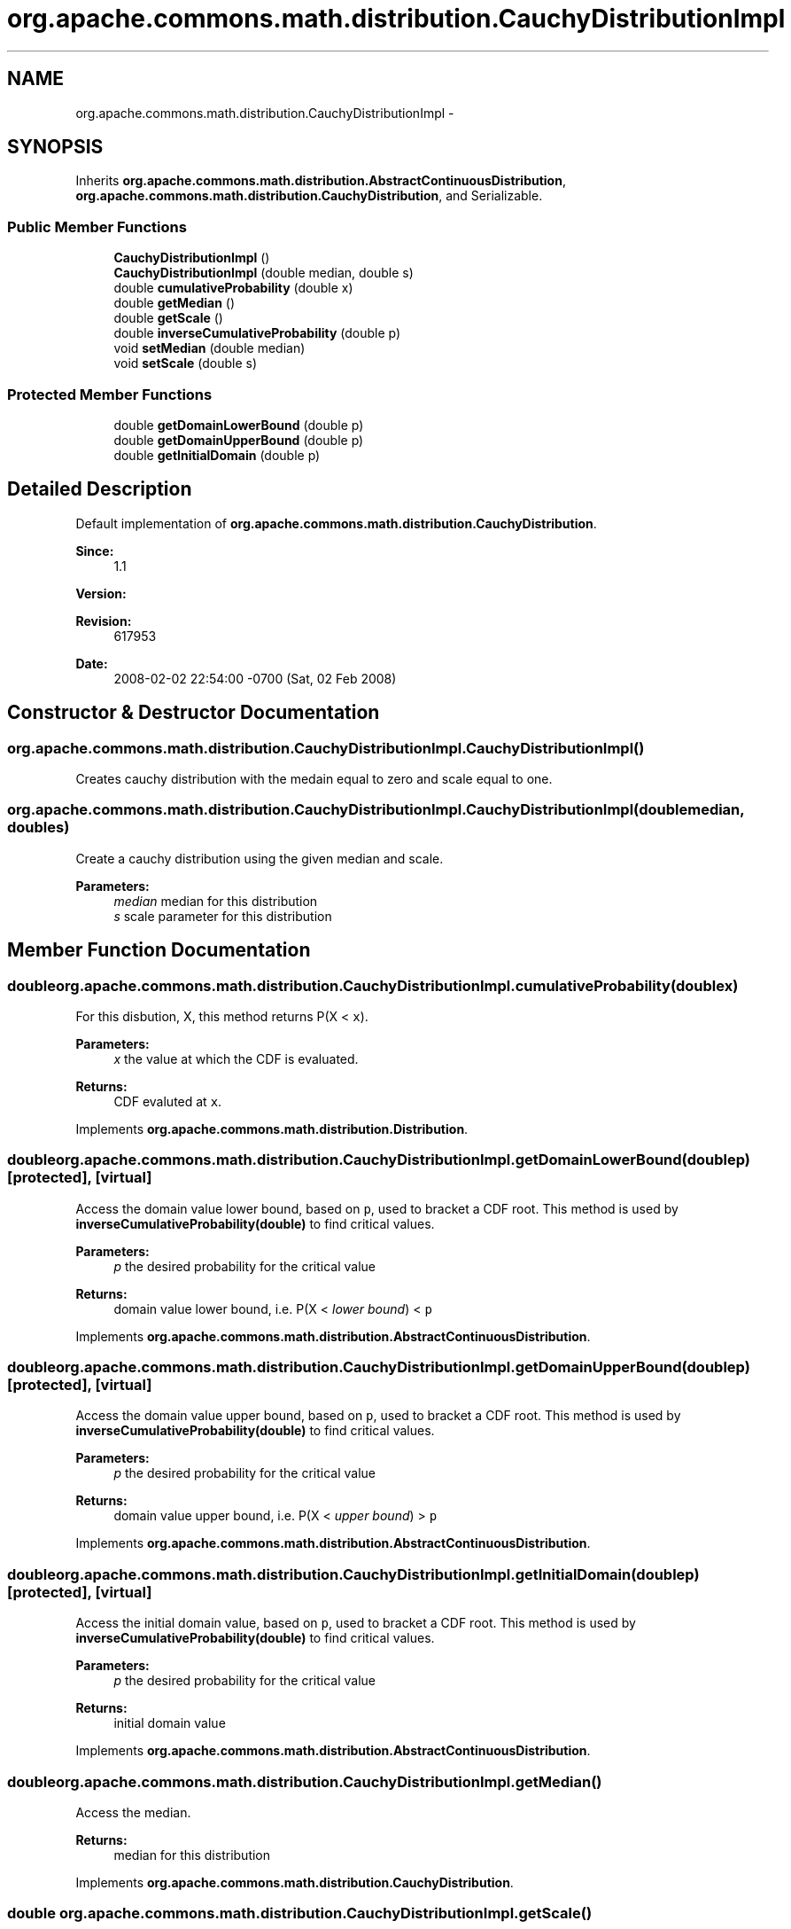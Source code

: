 .TH "org.apache.commons.math.distribution.CauchyDistributionImpl" 3 "Wed Dec 4 2013" "Version 1.0" "Desmo-J" \" -*- nroff -*-
.ad l
.nh
.SH NAME
org.apache.commons.math.distribution.CauchyDistributionImpl \- 
.SH SYNOPSIS
.br
.PP
.PP
Inherits \fBorg\&.apache\&.commons\&.math\&.distribution\&.AbstractContinuousDistribution\fP, \fBorg\&.apache\&.commons\&.math\&.distribution\&.CauchyDistribution\fP, and Serializable\&.
.SS "Public Member Functions"

.in +1c
.ti -1c
.RI "\fBCauchyDistributionImpl\fP ()"
.br
.ti -1c
.RI "\fBCauchyDistributionImpl\fP (double median, double s)"
.br
.ti -1c
.RI "double \fBcumulativeProbability\fP (double x)"
.br
.ti -1c
.RI "double \fBgetMedian\fP ()"
.br
.ti -1c
.RI "double \fBgetScale\fP ()"
.br
.ti -1c
.RI "double \fBinverseCumulativeProbability\fP (double p)"
.br
.ti -1c
.RI "void \fBsetMedian\fP (double median)"
.br
.ti -1c
.RI "void \fBsetScale\fP (double s)"
.br
.in -1c
.SS "Protected Member Functions"

.in +1c
.ti -1c
.RI "double \fBgetDomainLowerBound\fP (double p)"
.br
.ti -1c
.RI "double \fBgetDomainUpperBound\fP (double p)"
.br
.ti -1c
.RI "double \fBgetInitialDomain\fP (double p)"
.br
.in -1c
.SH "Detailed Description"
.PP 
Default implementation of \fBorg\&.apache\&.commons\&.math\&.distribution\&.CauchyDistribution\fP\&.
.PP
\fBSince:\fP
.RS 4
1\&.1 
.RE
.PP
\fBVersion:\fP
.RS 4
.RE
.PP
\fBRevision:\fP
.RS 4
617953 
.RE
.PP
\fBDate:\fP
.RS 4
2008-02-02 22:54:00 -0700 (Sat, 02 Feb 2008) 
.RE
.PP

.SH "Constructor & Destructor Documentation"
.PP 
.SS "org\&.apache\&.commons\&.math\&.distribution\&.CauchyDistributionImpl\&.CauchyDistributionImpl ()"
Creates cauchy distribution with the medain equal to zero and scale equal to one\&. 
.SS "org\&.apache\&.commons\&.math\&.distribution\&.CauchyDistributionImpl\&.CauchyDistributionImpl (doublemedian, doubles)"
Create a cauchy distribution using the given median and scale\&. 
.PP
\fBParameters:\fP
.RS 4
\fImedian\fP median for this distribution 
.br
\fIs\fP scale parameter for this distribution 
.RE
.PP

.SH "Member Function Documentation"
.PP 
.SS "double org\&.apache\&.commons\&.math\&.distribution\&.CauchyDistributionImpl\&.cumulativeProbability (doublex)"
For this disbution, X, this method returns P(X < \fCx\fP)\&. 
.PP
\fBParameters:\fP
.RS 4
\fIx\fP the value at which the CDF is evaluated\&. 
.RE
.PP
\fBReturns:\fP
.RS 4
CDF evaluted at \fCx\fP\&. 
.RE
.PP

.PP
Implements \fBorg\&.apache\&.commons\&.math\&.distribution\&.Distribution\fP\&.
.SS "double org\&.apache\&.commons\&.math\&.distribution\&.CauchyDistributionImpl\&.getDomainLowerBound (doublep)\fC [protected]\fP, \fC [virtual]\fP"
Access the domain value lower bound, based on \fCp\fP, used to bracket a CDF root\&. This method is used by \fBinverseCumulativeProbability(double)\fP to find critical values\&.
.PP
\fBParameters:\fP
.RS 4
\fIp\fP the desired probability for the critical value 
.RE
.PP
\fBReturns:\fP
.RS 4
domain value lower bound, i\&.e\&. P(X < \fIlower bound\fP) < \fCp\fP 
.RE
.PP

.PP
Implements \fBorg\&.apache\&.commons\&.math\&.distribution\&.AbstractContinuousDistribution\fP\&.
.SS "double org\&.apache\&.commons\&.math\&.distribution\&.CauchyDistributionImpl\&.getDomainUpperBound (doublep)\fC [protected]\fP, \fC [virtual]\fP"
Access the domain value upper bound, based on \fCp\fP, used to bracket a CDF root\&. This method is used by \fBinverseCumulativeProbability(double)\fP to find critical values\&.
.PP
\fBParameters:\fP
.RS 4
\fIp\fP the desired probability for the critical value 
.RE
.PP
\fBReturns:\fP
.RS 4
domain value upper bound, i\&.e\&. P(X < \fIupper bound\fP) > \fCp\fP 
.RE
.PP

.PP
Implements \fBorg\&.apache\&.commons\&.math\&.distribution\&.AbstractContinuousDistribution\fP\&.
.SS "double org\&.apache\&.commons\&.math\&.distribution\&.CauchyDistributionImpl\&.getInitialDomain (doublep)\fC [protected]\fP, \fC [virtual]\fP"
Access the initial domain value, based on \fCp\fP, used to bracket a CDF root\&. This method is used by \fBinverseCumulativeProbability(double)\fP to find critical values\&.
.PP
\fBParameters:\fP
.RS 4
\fIp\fP the desired probability for the critical value 
.RE
.PP
\fBReturns:\fP
.RS 4
initial domain value 
.RE
.PP

.PP
Implements \fBorg\&.apache\&.commons\&.math\&.distribution\&.AbstractContinuousDistribution\fP\&.
.SS "double org\&.apache\&.commons\&.math\&.distribution\&.CauchyDistributionImpl\&.getMedian ()"
Access the median\&. 
.PP
\fBReturns:\fP
.RS 4
median for this distribution 
.RE
.PP

.PP
Implements \fBorg\&.apache\&.commons\&.math\&.distribution\&.CauchyDistribution\fP\&.
.SS "double org\&.apache\&.commons\&.math\&.distribution\&.CauchyDistributionImpl\&.getScale ()"
Access the scale parameter\&. 
.PP
\fBReturns:\fP
.RS 4
scale parameter for this distribution 
.RE
.PP

.PP
Implements \fBorg\&.apache\&.commons\&.math\&.distribution\&.CauchyDistribution\fP\&.
.SS "double org\&.apache\&.commons\&.math\&.distribution\&.CauchyDistributionImpl\&.inverseCumulativeProbability (doublep)"
For this distribution, X, this method returns the critical point x, such that P(X < x) = \fCp\fP\&. 
.PP
Returns \fCDouble\&.NEGATIVE_INFINITY\fP for p=0 and \fCDouble\&.POSITIVE_INFINITY\fP for p=1\&.
.PP
\fBParameters:\fP
.RS 4
\fIp\fP the desired probability 
.RE
.PP
\fBReturns:\fP
.RS 4
x, such that P(X < x) = \fCp\fP 
.RE
.PP
\fBExceptions:\fP
.RS 4
\fIIllegalArgumentException\fP if \fCp\fP is not a valid probability\&. 
.RE
.PP

.PP
Implements \fBorg\&.apache\&.commons\&.math\&.distribution\&.ContinuousDistribution\fP\&.
.SS "void org\&.apache\&.commons\&.math\&.distribution\&.CauchyDistributionImpl\&.setMedian (doublemedian)"
Modify the median\&. 
.PP
\fBParameters:\fP
.RS 4
\fImedian\fP for this distribution 
.RE
.PP

.PP
Implements \fBorg\&.apache\&.commons\&.math\&.distribution\&.CauchyDistribution\fP\&.
.SS "void org\&.apache\&.commons\&.math\&.distribution\&.CauchyDistributionImpl\&.setScale (doubles)"
Modify the scale parameter\&. 
.PP
\fBParameters:\fP
.RS 4
\fIs\fP scale parameter for this distribution 
.RE
.PP
\fBExceptions:\fP
.RS 4
\fIIllegalArgumentException\fP if \fCsd\fP is not positive\&. 
.RE
.PP

.PP
Implements \fBorg\&.apache\&.commons\&.math\&.distribution\&.CauchyDistribution\fP\&.

.SH "Author"
.PP 
Generated automatically by Doxygen for Desmo-J from the source code\&.
